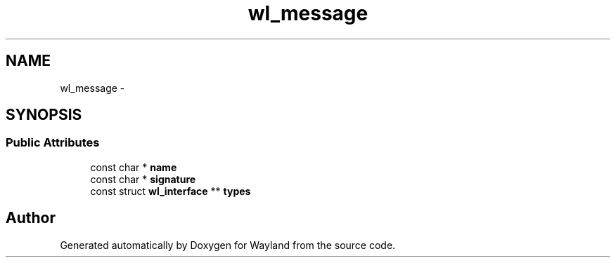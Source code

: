 .TH "wl_message" 3 "Fri Jun 12 2015" "Version 1.8.1" "Wayland" \" -*- nroff -*-
.ad l
.nh
.SH NAME
wl_message \- 
.SH SYNOPSIS
.br
.PP
.SS "Public Attributes"

.in +1c
.ti -1c
.RI "const char * \fBname\fP"
.br
.ti -1c
.RI "const char * \fBsignature\fP"
.br
.ti -1c
.RI "const struct \fBwl_interface\fP ** \fBtypes\fP"
.br
.in -1c

.SH "Author"
.PP 
Generated automatically by Doxygen for Wayland from the source code\&.
